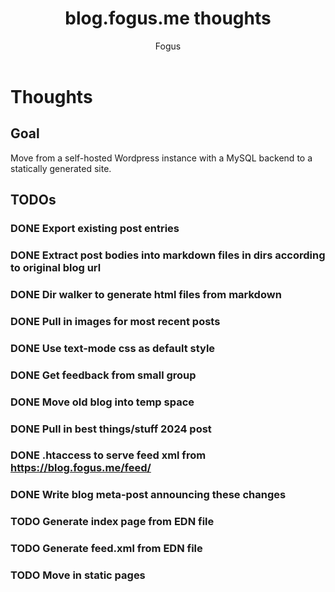 #+title: blog.fogus.me thoughts
#+author: Fogus

* Thoughts
** Goal

Move from a self-hosted Wordpress instance with a MySQL backend to a statically generated site.

** TODOs
*** DONE Export existing post entries
*** DONE Extract post bodies into markdown files in dirs according to original blog url
*** DONE Dir walker to generate html files from markdown
*** DONE Pull in images for most recent posts
*** DONE Use text-mode css as default style
*** DONE Get feedback from small group
*** DONE Move old blog into temp space
*** DONE Pull in best things/stuff 2024 post
*** DONE .htaccess to serve feed xml from https://blog.fogus.me/feed/
*** DONE Write blog meta-post announcing these changes
*** TODO Generate index page from EDN file
*** TODO Generate feed.xml from EDN file
*** TODO Move in static pages


